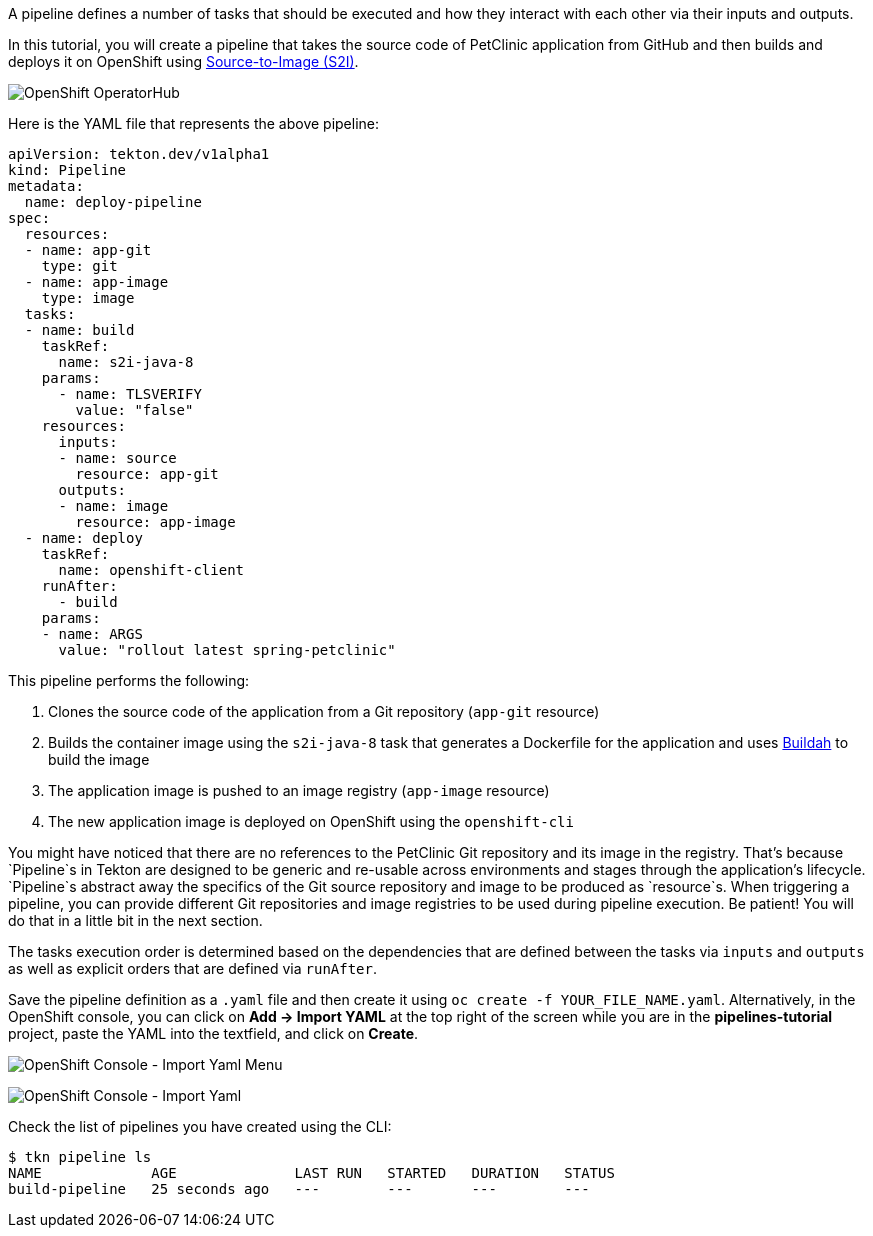 A pipeline defines a number of tasks that should be executed and how they interact with each other via their inputs and outputs.

In this tutorial, you will create a pipeline that takes the source code of PetClinic application from GitHub and then builds and deploys it on OpenShift using link:https://docs.openshift.com/container-platform/4.1/builds/understanding-image-builds.html#build-strategy-s2i_understanding-image-builds[Source-to-Image (S2I)].

image:../images/pipeline-diagram.svg[OpenShift OperatorHub]

Here is the YAML file that represents the above pipeline:

[source,yaml]
----
apiVersion: tekton.dev/v1alpha1
kind: Pipeline
metadata:
  name: deploy-pipeline
spec:
  resources:
  - name: app-git
    type: git
  - name: app-image
    type: image
  tasks:
  - name: build
    taskRef:
      name: s2i-java-8
    params:
      - name: TLSVERIFY
        value: "false"
    resources:
      inputs:
      - name: source
        resource: app-git
      outputs:
      - name: image
        resource: app-image
  - name: deploy
    taskRef:
      name: openshift-client
    runAfter:
      - build
    params:
    - name: ARGS
      value: "rollout latest spring-petclinic"
----

This pipeline performs the following:

1. Clones the source code of the application from a Git repository (`app-git` resource)
3. Builds the container image using the `s2i-java-8` task that generates a Dockerfile for the application and uses link:https://buildah.io/[Buildah] to build the image
4. The application image is pushed to an image registry (`app-image` resource)
5. The new application image is deployed on OpenShift using the `openshift-cli`

You might have noticed that there are no references to the PetClinic Git repository and its image in the registry. That's because `Pipeline`s in Tekton are designed to be generic and re-usable across environments and stages through the application's lifecycle. `Pipeline`s abstract away the specifics of the Git source repository and image to be produced as `resource`s. When triggering a pipeline, you can provide different Git repositories and image registries to be used during pipeline execution. Be patient! You will do that in a little bit in the next section.

The tasks execution order is determined based on the dependencies that are defined between the tasks via `inputs` and `outputs` as well as explicit orders that are defined via `runAfter`.

Save the pipeline definition as a `.yaml` file and then create it using `oc create -f YOUR_FILE_NAME.yaml`. Alternatively, in the OpenShift console, you can click on **Add &#8594; Import YAML** at the top right of the screen while you are in the **pipelines-tutorial** project, paste the YAML into the textfield, and click on **Create**.

image:../images/console-import-yaml-1.png[OpenShift Console - Import Yaml Menu]

image:../images/console-import-yaml-2.png[OpenShift Console - Import Yaml]


Check the list of pipelines you have created using the CLI:

[source,bash]
----
$ tkn pipeline ls
NAME             AGE              LAST RUN   STARTED   DURATION   STATUS
build-pipeline   25 seconds ago   ---        ---       ---        ---
----
